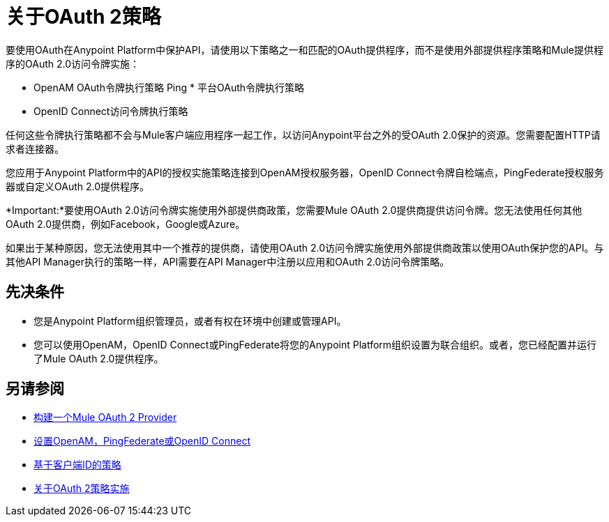 = 关于OAuth 2策略

//这将重复external-oauth-2.0-token-validation-policy的一些信息，但我们需要一个opener页面

要使用OAuth在Anypoint Platform中保护API，请使用以下策略之一和匹配的OAuth提供程序，而不是使用外部提供程序策略和Mule提供程序的OAuth 2.0访问令牌实施：

*  OpenAM OAuth令牌执行策略
Ping * 平台OAuth令牌执行策略
*  OpenID Connect访问令牌执行策略

任何这些令牌执行策略都不会与Mule客户端应用程序一起工作，以访问Anypoint平台之外的受OAuth 2.0保护的资源。您需要配置HTTP请求者连接器。

您应用于Anypoint Platform中的API的授权实施策略连接到OpenAM授权服务器，OpenID Connect令牌自检端点，PingFederate授权服务器或自定义OAuth 2.0提供程序。

*Important:*要使用OAuth 2.0访问令牌实施使用外部提供商政策，您需要Mule OAuth 2.0提供商提供访问令牌。您无法使用任何其他OAuth 2.0提供商，例如Facebook，Google或Azure。

如果出于某种原因，您无法使用其中一个推荐的提供商，请使用OAuth 2.0访问令牌实施使用外部提供商政策以使用OAuth保护您的API。与其他API Manager执行的策略一样，API需要在API Manager中注册以应用和OAuth 2.0访问令牌策略。

== 先决条件

* 您是Anypoint Platform组织管理员，或者有权在环境中创建或管理API。
* 您可以使用OpenAM，OpenID Connect或PingFederate将您的Anypoint Platform组织设置为联合组织。或者，您已经配置并运行了Mule OAuth 2.0提供程序。

////
覆盖apply-oauth-policy-task
== 访问范围

应用策略时，如果使用API​​ Manager中提供的任何一种OAuth 2.0策略，则可以配置访问范围。输入一个空格分隔的字符串列表，指示API允许访问的范围。范围区分大小写，并且需要与您的OAuth提供程序中定义的范围相匹配。

image::scopes-mule4.png[高度= 160，宽度= 496]

== 访问令牌

使用外部提供者策略的OAuth 2.0访问令牌实施需要访问令牌验证端点URL，它定义将被调用以验证访问令牌的服务。

image::access-token.png[高度= 278，宽度= 767]


移动到openid-oauth-token-enforcement.adoc

== 获取用户凭证

联合政策使用OAuth提供程序中存储的用户信息丰富了流程，可用于用户验证。这些信息可以从Mule 4或更高版本的attributes.headers或早期版本的出站属性访问。提供信息的元素取决于用于检索令牌的授权类型。

* 这些授权类型的用户ID是X-AGW-userid：
** 资源所有者凭证
** 隐
** 授权码
* 用户ID是客户端证书授权类型的X-AGW-client_id。

这些信息可供流程中的任何组件在您的代理内部引用和使用。

该策略丰富的所有用户信息都有"X-AGW-"前缀。


//已经在openid-oauth-token-enforcement.adoc中
////


== 另请参阅

*  link:/api-manager/v/2.x/aes-oauth-faq[构建一个Mule OAuth 2 Provider]
*  link:/access-management/managing-api-clients[设置OpenAM，PingFederate或OpenID Connect]
*  link:/api-manager/v/2.x/client-id-based-policies[基于客户端ID的策略]
*  link:/api-manager/v/2.x/oauth-policy-implementation-concept[关于OAuth 2策略实施]

